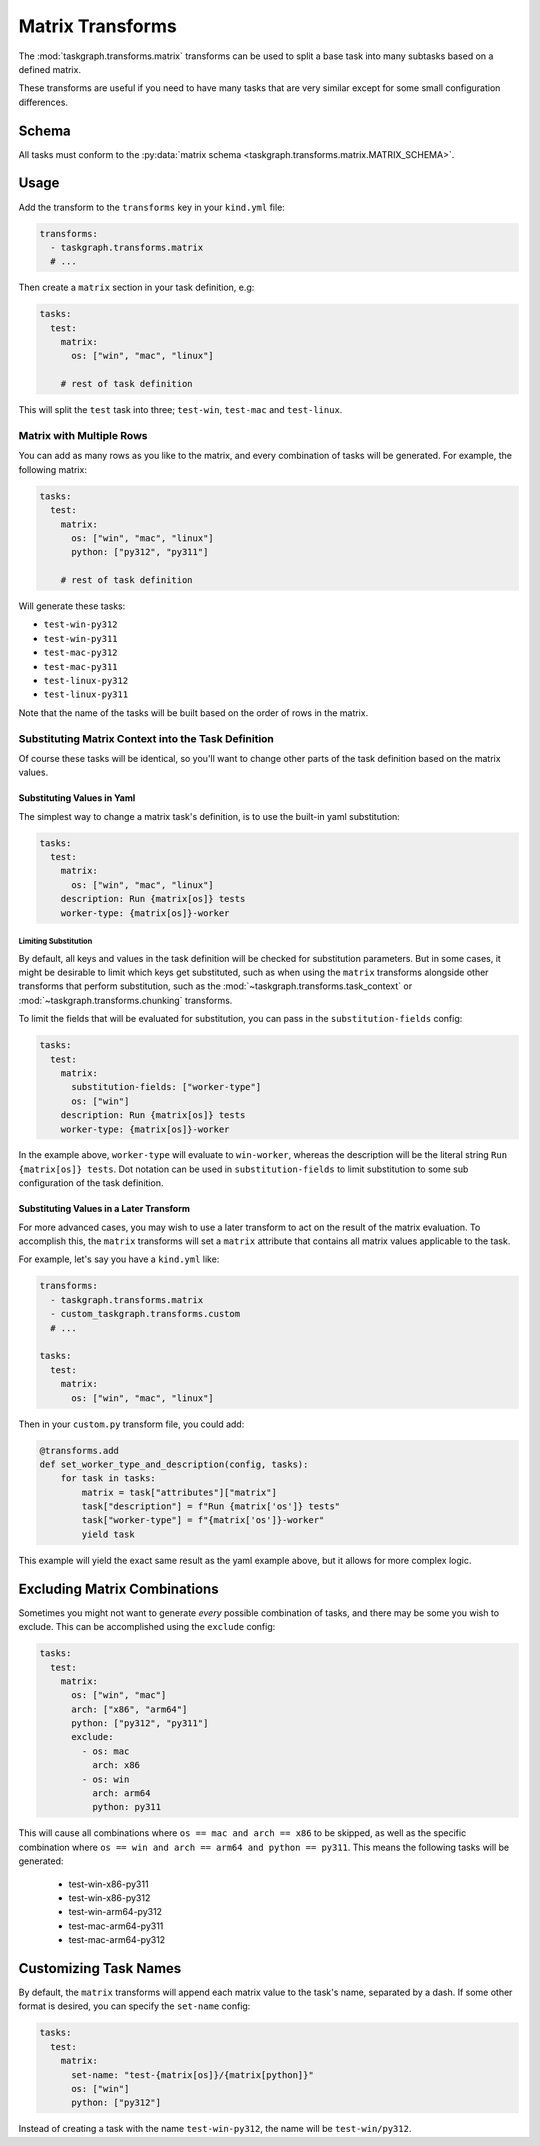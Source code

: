 .. _matrix transforms:

Matrix Transforms
=================

The :mod:`taskgraph.transforms.matrix` transforms can be used to split a base
task into many subtasks based on a defined matrix.

These transforms are useful if you need to have many tasks that are very
similar except for some small configuration differences.

Schema
------

All tasks must conform to the :py:data:`matrix schema
<taskgraph.transforms.matrix.MATRIX_SCHEMA>`.

Usage
-----

Add the transform to the ``transforms`` key in your ``kind.yml`` file:

.. code-block:: yaml

   transforms:
     - taskgraph.transforms.matrix
     # ...

Then create a ``matrix`` section in your task definition, e.g:

.. code-block:: yaml

   tasks:
     test:
       matrix:
         os: ["win", "mac", "linux"]

       # rest of task definition

This will split the ``test`` task into three; ``test-win``, ``test-mac`` and
``test-linux``.

Matrix with Multiple Rows
~~~~~~~~~~~~~~~~~~~~~~~~~

You can add as many rows as you like to the matrix, and every combination of
tasks will be generated. For example, the following matrix:

.. code-block:: yaml

   tasks:
     test:
       matrix:
         os: ["win", "mac", "linux"]
         python: ["py312", "py311"]

       # rest of task definition

Will generate these tasks:

- ``test-win-py312``
- ``test-win-py311``
- ``test-mac-py312``
- ``test-mac-py311``
- ``test-linux-py312``
- ``test-linux-py311``

Note that the name of the tasks will be built based on the order of rows in the
matrix.

Substituting Matrix Context into the Task Definition
~~~~~~~~~~~~~~~~~~~~~~~~~~~~~~~~~~~~~~~~~~~~~~~~~~~~

Of course these tasks will be identical, so you'll want to change other parts
of the task definition based on the matrix values.

Substituting Values in Yaml
```````````````````````````

The simplest way to change a matrix task's definition, is to use the built-in
yaml substitution:

.. code-block:: yaml

   tasks:
     test:
       matrix:
         os: ["win", "mac", "linux"]
       description: Run {matrix[os]} tests
       worker-type: {matrix[os]}-worker

Limiting Substitution
'''''''''''''''''''''

By default, all keys and values in the task definition will be checked for
substitution parameters. But in some cases, it might be desirable to limit which
keys get substituted, such as when using the ``matrix`` transforms alongside
other transforms that perform substitution, such as the
:mod:`~taskgraph.transforms.task_context` or
:mod:`~taskgraph.transforms.chunking` transforms.

To limit the fields that will be evaluated for substitution, you can pass in the
``substitution-fields`` config:

.. code-block:: yaml

   tasks:
     test:
       matrix:
         substitution-fields: ["worker-type"]
         os: ["win"]
       description: Run {matrix[os]} tests
       worker-type: {matrix[os]}-worker

In the example above, ``worker-type`` will evaluate to ``win-worker``, whereas
the description will be the literal string ``Run {matrix[os]} tests``. Dot
notation can be used in ``substitution-fields`` to limit substitution to some
sub configuration of the task definition.

Substituting Values in a Later Transform
````````````````````````````````````````

For more advanced cases, you may wish to use a later transform to act on the
result of the matrix evaluation. To accomplish this, the ``matrix`` transforms
will set a ``matrix`` attribute that contains all matrix values applicable to
the task.

For example, let's say you have a ``kind.yml`` like:

.. code-block:: yaml

   transforms:
     - taskgraph.transforms.matrix
     - custom_taskgraph.transforms.custom
     # ...

   tasks:
     test:
       matrix:
         os: ["win", "mac", "linux"]

Then in your ``custom.py`` transform file, you could add:

.. code-block:: python

   @transforms.add
   def set_worker_type_and_description(config, tasks):
       for task in tasks:
           matrix = task["attributes"]["matrix"]
           task["description"] = f"Run {matrix['os']} tests"
           task["worker-type"] = f"{matrix['os']}-worker"
           yield task

This example will yield the exact same result as the yaml example above, but it
allows for more complex logic.

Excluding Matrix Combinations
-----------------------------

Sometimes you might not want to generate *every* possible combination of tasks,
and there may be some you wish to exclude. This can be accomplished using the
``exclude`` config:

.. code-block:: yaml

   tasks:
     test:
       matrix:
         os: ["win", "mac"]
         arch: ["x86", "arm64"]
         python: ["py312", "py311"]
         exclude:
           - os: mac
             arch: x86
           - os: win
             arch: arm64
             python: py311

This will cause all combinations where ``os == mac and arch == x86`` to be
skipped, as well as the specific combination where ``os == win and arch ==
arm64 and python == py311``. This means the following tasks will be generated:

  * test-win-x86-py311
  * test-win-x86-py312
  * test-win-arm64-py312
  * test-mac-arm64-py311
  * test-mac-arm64-py312

Customizing Task Names
----------------------

By default, the ``matrix`` transforms will append each matrix value to the
task's name, separated by a dash. If some other format is desired, you can specify
the ``set-name`` config:

.. code-block:: yaml

   tasks:
     test:
       matrix:
         set-name: "test-{matrix[os]}/{matrix[python]}"
         os: ["win"]
         python: ["py312"]

Instead of creating a task with the name ``test-win-py312``, the name will be
``test-win/py312``.
